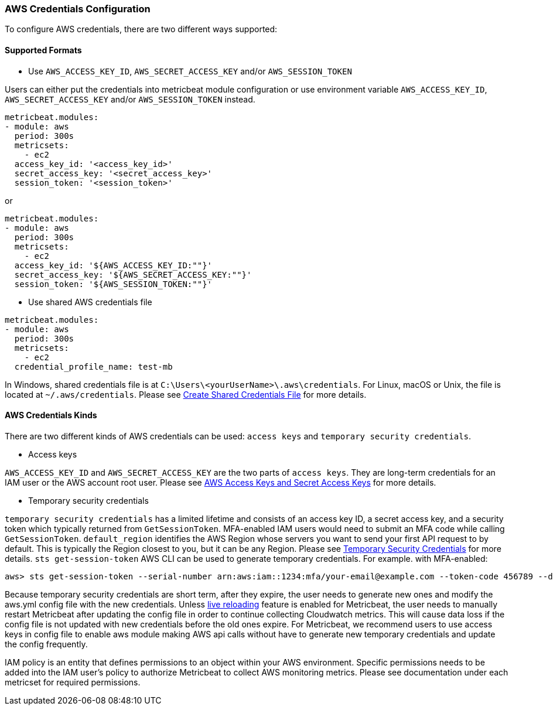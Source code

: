 [float]
=== AWS Credentials Configuration
To configure AWS credentials, there are two different ways supported:

[float]
==== Supported Formats
* Use `AWS_ACCESS_KEY_ID`, `AWS_SECRET_ACCESS_KEY` and/or `AWS_SESSION_TOKEN`

Users can either put the credentials into metricbeat module configuration or use
environment variable `AWS_ACCESS_KEY_ID`, `AWS_SECRET_ACCESS_KEY` and/or
`AWS_SESSION_TOKEN` instead.

[source,yaml]
----
metricbeat.modules:
- module: aws
  period: 300s
  metricsets:
    - ec2
  access_key_id: '<access_key_id>'
  secret_access_key: '<secret_access_key>'
  session_token: '<session_token>'
----

or

[source,yaml]
----
metricbeat.modules:
- module: aws
  period: 300s
  metricsets:
    - ec2
  access_key_id: '${AWS_ACCESS_KEY_ID:""}'
  secret_access_key: '${AWS_SECRET_ACCESS_KEY:""}'
  session_token: '${AWS_SESSION_TOKEN:""}'
----

* Use shared AWS credentials file

[source,yaml]
----
metricbeat.modules:
- module: aws
  period: 300s
  metricsets:
    - ec2
  credential_profile_name: test-mb
----
In Windows, shared credentials file is at `C:\Users\<yourUserName>\.aws\credentials`.
For Linux, macOS or Unix, the file is located at `~/.aws/credentials`. Please see
https://docs.aws.amazon.com/ses/latest/DeveloperGuide/create-shared-credentials-file.html[Create Shared Credentials File]
for more details.

[float]
==== AWS Credentials Kinds
There are two different kinds of AWS credentials can be used:
`access keys` and `temporary security credentials`.

* Access keys

`AWS_ACCESS_KEY_ID` and `AWS_SECRET_ACCESS_KEY` are the two parts of `access keys`.
They are long-term credentials for an IAM user or the AWS account root user.
Please see
https://docs.aws.amazon.com/general/latest/gr/aws-sec-cred-types.html#access-keys-and-secret-access-keys[AWS Access Keys
 and Secret Access Keys]
for more details.

* Temporary security credentials

`temporary security credentials` has a limited lifetime and consists of an
access key ID, a secret access key, and a security token which typically returned
from `GetSessionToken`. MFA-enabled IAM users would need to submit an MFA code
while calling `GetSessionToken`. `default_region` identifies the AWS Region
whose servers you want to send your first API request to by default. This is
typically the Region closest to you, but it can be any Region. Please see
https://docs.aws.amazon.com/IAM/latest/UserGuide/id_credentials_temp.html[Temporary Security Credentials]
for more details.
`sts get-session-token` AWS CLI can be used to generate temporary credentials. For example. with MFA-enabled:

----
aws> sts get-session-token --serial-number arn:aws:iam::1234:mfa/your-email@example.com --token-code 456789 --duration-seconds 129600
----

Because temporary security credentials are short term, after they expire, the user needs to generate new ones and modify
the aws.yml config file with the new credentials. Unless https://www.elastic.co/guide/en/beats/metricbeat/current/_live_reloading.html[live reloading]
feature is enabled for Metricbeat, the user needs to manually restart Metricbeat after updating the config file in order
to continue collecting Cloudwatch metrics. This will cause data loss if the config file is not updated with new
credentials before the old ones expire. For Metricbeat, we recommend users to use access keys in config file to enable
aws module making AWS api calls without have to generate new temporary credentials and update the config frequently.

IAM policy is an entity that defines permissions to an object within your AWS environment. Specific permissions needs
to be added into the IAM user's policy to authorize Metricbeat to collect AWS monitoring metrics. Please see documentation
under each metricset for required permissions.
